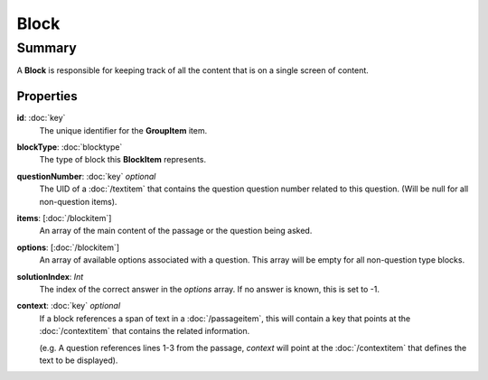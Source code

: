Block
=========

=======
Summary
=======

A **Block** is responsible for keeping track of
all the content that is on a single screen of content.

Properties
----------------

**id**: :doc:`key`
  The unique identifier for the **GroupItem** item.

**blockType**: :doc:`blocktype`
  The type of block this **BlockItem** represents.

**questionNumber**: :doc:`key` *optional*
  The UID of a :doc:`/textitem` that contains the question question
  number related to this question.  (Will be null for all non-question items).

**items**: [:doc:`/blockitem`]
  An array of the main content of the passage or the question being asked.

**options**: [:doc:`/blockitem`]
  An array of available options associated with a question.
  This array will be empty for all non-question type blocks.

**solutionIndex**: *Int*
  The index of the correct answer in the *options* array.
  If no answer is known, this is set to -1.

**context**: :doc:`key` *optional*
  If a block references a span of text in a :doc:`/passageitem`,
  this will contain a key that points at the :doc:`/contextitem` that contains
  the related information.

  (e.g. A question references lines 1-3 from the passage, *context*
  will point at the :doc:`/contextitem` that defines the text to be displayed).
